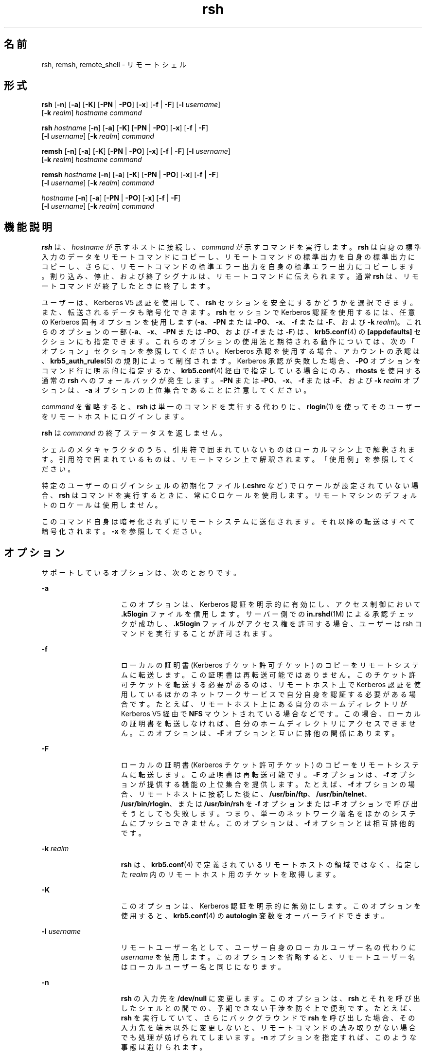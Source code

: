 '\" te
.\" Copyright 1989 AT&T
.\" Copyright (c) 2008, Sun Microsystems, Inc. All Rights Reserved
.TH rsh 1 "2008 年 12 月 23 日" "SunOS 5.11" "ユーザーコマンド"
.SH 名前
rsh, remsh, remote_shell \- リモートシェル
.SH 形式
.LP
.nf
\fBrsh\fR [\fB-n\fR] [\fB-a\fR] [\fB-K\fR] [\fB-PN\fR | \fB-PO\fR] [\fB-x\fR] [\fB-f\fR | \fB-F\fR] [\fB-l\fR \fIusername\fR] 
     [\fB-k\fR \fIrealm\fR] \fIhostname\fR \fIcommand\fR
.fi

.LP
.nf
\fBrsh\fR \fIhostname\fR [\fB-n\fR] [\fB-a\fR] [\fB-K\fR] [\fB-PN\fR | \fB-PO\fR] [\fB-x\fR] [\fB-f\fR | \fB-F\fR] 
     [\fB-l\fR \fIusername\fR] [\fB-k\fR \fIrealm\fR] \fIcommand\fR
.fi

.LP
.nf
\fBremsh\fR [\fB-n\fR] [\fB-a\fR] [\fB-K\fR] [\fB-PN\fR | \fB-PO\fR] [\fB-x\fR] [\fB-f\fR | \fB-F\fR] [\fB-l\fR \fIusername\fR] 
     [\fB-k\fR \fIrealm\fR] \fIhostname\fR \fIcommand\fR
.fi

.LP
.nf
\fBremsh\fR \fIhostname\fR [\fB-n\fR] [\fB-a\fR] [\fB-K\fR] [\fB-PN\fR | \fB-PO\fR] [\fB-x\fR] [\fB-f\fR | \fB-F\fR] 
     [\fB-l\fR \fIusername\fR] [\fB-k\fR \fIrealm\fR] \fIcommand\fR
.fi

.LP
.nf
 \fIhostname\fR [\fB-n\fR] [\fB-a\fR] [\fB-PN\fR | \fB-PO\fR] [\fB-x\fR] [\fB-f\fR | \fB-F\fR] 
     [\fB-l\fR \fIusername\fR] [\fB-k\fR \fIrealm\fR] \fIcommand\fR
.fi

.SH 機能説明
.sp
.LP
\fBrsh\fR は、\fIhostname\fR が示すホストに接続し、\fIcommand\fR が示すコマンドを実行します。\fBrsh\fR は自身の標準入力のデータをリモートコマンドにコピーし、リモートコマンドの標準出力を自身の標準出力にコピーし、さらに、リモートコマンドの標準エラー出力を 自身の標準エラー出力にコピーします。割り込み、停止、および終了シグナルは、リモートコマンドに伝えられます。通常 \fBrsh\fR は、リモートコマンドが終了したときに終了します。
.sp
.LP
ユーザーは、Kerberos V5 認証を使用して、\fBrsh\fR セッションを安全にするかどうかを選択できます。また、転送されるデータも暗号化できます。\fBrsh\fR セッションで Kerberos 認証を使用するには、任意の Kerberos 固有オプションを使用します   (\fB-a\fR、\fB-PN\fR または \fB-PO\fR、\fB-x\fR、\fB-f\fR または \fB-F\fR、および \fB-k\fR \fIrealm\fR)。これらのオプションの一部 (\fB-a\fR、\fB-x\fR、\fB-PN\fR または \fB-PO\fR、および \fB-f\fR または \fB-F\fR) は、\fBkrb5.conf\fR(4) の \fB[appdefaults]\fR セクションにも指定できます。これらのオプションの使用法と期待される動作については、次の「オプション」セクションを参照してください。Kerberos 承認を使用する場合、アカウントの承認は、\fBkrb5_auth_rules\fR(5) の規則によって制御されます。Kerberos 承認が失敗した場合、\fB-PO\fR オプションをコマンド行に明示的に指定するか、\fBkrb5.conf\fR(4) 経由で指定している場合にのみ、\fBrhosts\fR を使用する通常の \fBrsh\fR へのフォールバックが発生します。\fB-PN\fR または \fB-PO\fR、\fB-x\fR、\fB-f\fR または \fB-F\fR、および \fB-k\fR \fIrealm\fR オプションは、\fB-a\fR オプションの上位集合であることに注意してください。
.sp
.LP
\fIcommand\fR を省略すると、\fBrsh\fR は単一のコマンドを実行する代わりに、\fBrlogin\fR(1) を使ってそのユーザーをリモートホストにログインします。
.sp
.LP
\fBrsh\fR は \fIcommand\fR の終了ステータスを返しません。
.sp
.LP
シェルのメタキャラクタのうち、引用符で囲まれていないものはローカルマシン上で解釈されます。引用符で囲まれているものは、リモートマシン上で解釈されます。「使用例」を参照してください。
.sp
.LP
特定のユーザーのログインシェルの初期化ファイル (\fB\&.cshrc\fR など) でロケールが設定されていない場合、\fBrsh\fR はコマンドを実行するときに、常に C ロケールを使用します。リモートマシンのデフォルトのロケールは使用しません。
.sp
.LP
このコマンド自身は暗号化されずにリモートシステムに送信されます。それ以降の転送はすべて暗号化されます。\fB-x\fR を参照してください。
.SH オプション
.sp
.LP
サポートしているオプションは、次のとおりです。
.sp
.ne 2
.mk
.na
\fB\fB-a\fR\fR
.ad
.RS 15n
.rt  
このオプションは、Kerberos 認証を明示的に有効にし、アクセス制御において \fB\&.k5login\fR ファイルを信用します。サーバー側での \fBin.rshd\fR(1M) による承認チェックが成功し、\fB\&.k5login\fR ファイルがアクセス権を許可する場合、ユーザーは rsh コマンドを実行することが許可されます。
.RE

.sp
.ne 2
.mk
.na
\fB\fB-f\fR\fR
.ad
.RS 15n
.rt  
ローカルの証明書 (Kerberos チケット許可チケット) のコピーをリモートシステムに転送します。この証明書は再転送可能ではありません。このチケット許可チケットを転送する必要があるのは、リモートホスト上で Kerberos 認証を使用しているほかのネットワークサービスで自分自身を認証する必要がある場合です。たとえば、リモートホスト上にある自分のホームディレクトリが Kerberos V5 経由で \fBNFS\fR マウントされている場合などです。この場合、ローカルの証明書を転送しなければ、自分のホームディレクトリにアクセスできません。このオプションは、\fB-F\fR オプションと互いに排他の関係にあります。
.RE

.sp
.ne 2
.mk
.na
\fB\fB-F\fR\fR
.ad
.RS 15n
.rt  
ローカルの証明書 (Kerberos チケット許可チケット) のコピーをリモートシステムに転送します。この証明書は再転送可能です。\fB-F\fR オプションは、\fB-f\fR オプションが提供する機能の上位集合を提供します。たとえば、\fB-f\fR オプションの場合、リモートホストに接続した後に、\fB/usr/bin/ftp\fR、\fB/usr/bin/telnet\fR、\fB/usr/bin/rlogin\fR、または \fB/usr/bin/rsh\fR を \fB-f\fR オプションまたは \fB-F\fR オプションで呼び出そうとしても失敗します。つまり、単一のネットワーク署名をほかのシステムにプッシュできません。このオプションは、\fB-f\fR オプションとは相互排他的です。
.RE

.sp
.ne 2
.mk
.na
\fB\fB-k\fR \fIrealm\fR\fR
.ad
.RS 15n
.rt  
\fBrsh\fR は、\fBkrb5.conf\fR(4) で定義されているリモートホストの領域ではなく、指定した \fIrealm\fR 内のリモートホスト用のチケットを取得します。
.RE

.sp
.ne 2
.mk
.na
\fB\fB-K\fR\fR
.ad
.RS 15n
.rt  
このオプションは、Kerberos 認証を明示的に無効にします。このオプションを使用すると、\fBkrb5.conf\fR(4) の \fBautologin\fR 変数をオーバーライドできます。
.RE

.sp
.ne 2
.mk
.na
\fB\fB\fR\fB-l\fR \fIusername\fR\fR
.ad
.RS 15n
.rt  
リモートユーザー名として、ユーザー自身のローカルユーザー名の代わりに \fIusername\fR を使用します。このオプションを省略すると、リモートユーザー名はローカルユーザー名と同じになります。
.RE

.sp
.ne 2
.mk
.na
\fB\fB-n\fR\fR
.ad
.RS 15n
.rt  
\fBrsh\fR の入力先を \fB/dev/null\fR に変更します。このオプションは、\fBrsh\fR とそれを呼び出したシェルとの間での、予期できない干渉を防ぐ上で便利です。たとえば、\fBrsh\fR を実行していて、さらにバックグラウンドで \fBrsh\fR を呼び出した場合、その入力先を端末以外に変更しないと、リモートコマンドの読み取りがない場合でも 処理が妨げられてしまいます。\fB-n\fR オプションを指定すれば、このような事態は避けられます。
.RE

.sp
.ne 2
.mk
.na
\fB\fB-PO\fR\fR
.ad
.br
.na
\fB\fB-PN\fR\fR
.ad
.RS 15n
.rt  
Kerberos の「\fBrcmd\fR」プロトコルの新しいバージョン (\fB-PN\fR) または古いバージョン (\fB-PO\fR) を明示的に要求します。新しいプロトコルは、古いプロトコルで蔓延している多くのセキュリティの問題を回避し、より安全であると考えられますが、古い (MIT/SEAM) サービスとは相互運用できません。PO オプションで古いプロトコルを明示的に指定するか、\fBkrb5.conf\fR(4) 経由で指定していないかぎり、デフォルトでは、新しいプロトコルが使用されます。古い「\fBrcmd\fR」プロトコルを使用しているときに Kerberos 承認が失敗した場合、Kerberos 承認を使用しない通常の \fBrsh\fR へのフォールバックが発生します。これは、新しい、より安全な「\fBrcmd\fR」プロトコルを使用している場合には当てはまりません。
.RE

.sp
.ne 2
.mk
.na
\fB\fB-x\fR\fR
.ad
.RS 15n
.rt  
ネットワークセッションのトラフィックを暗号化します。「機能説明」を参照してください。\fB\fR
.RE

.sp
.LP
リモートシェルの種類 ( \fBsh\fR や \fBrsh\fR など) は、リモートシステム上の \fB/etc/passwd\fR ファイル中のユーザーのエントリにより決められます。
.SH オペランド
.sp
.LP
次のオペランドを指定できます。
.sp
.ne 2
.mk
.na
\fB\fIcommand\fR\fR
.ad
.RS 11n
.rt  
指定された \fIhostname\fR で実行するコマンド
.RE

.SH 使用法
.sp
.LP
ファイルが 2G バイト (2^31 バイト) 以上ある場合の \fBrsh\fR と \fBremsh\fR の動作については、\fBlargefile\fR(5) を参照してください。
.sp
.LP
\fBrsh\fR および \fBremsh\fR コマンドは、IPv6 に対応しています。\fBip6\fR(7P) を参照してください。現在のところ、\fBIPv6\fR は Kerberos V5 認証ではサポートされません。
.sp
.LP
ホスト名は \fIhosts\fR データべース (\fB/etc/hosts\fR ファイルに含めることができる)、インターネットドメイン名データべース、あるいはその両方に書かれています。各ホストには 1 つの正式名 (データべースエントリの最初の名前) があり、さらにいくつかのニックネームが存在することもあります。\fIhostname\fR 引数には、正式なホスト名とニックネームの いずれかを指定します。
.sp
.LP
\fBrsh\fR を実行するファイル名が \fBrsh\fR でなければ、\fBrsh\fR はそのファイル名を \fIhostname\fR 引数として使用します。これによりユーザーは、ホスト名で \fBrsh\fR に対するシンボリックリンクを生成でき、実行時にそのホスト上のリモートシェルを呼び出せます。ディレクトリを作成し、それを共通に使われる ホスト名でシンボリックリンクにつなぎ、さらにそのディレクトリをユーザー自身の シェルの検索パスに含めることにより、シェルに \fIhostname\fR を入力するだけで \fBrsh\fR を実行することができます。
.sp
.LP
\fBrsh\fR を \fBremsh\fR で呼び出した場合、\fBrsh\fR は \fB/usr/bin/remsh\fR の存在を確認します。このファイルが存在 する場合、\fBrsh\fR は \fBremsh\fR を \fBrsh\fR の別名として処理します。\fB/usr/bin/remsh\fR が存在しない場合、\fBrsh\fR は \fBremsh\fR をホスト名として処理します。
.sp
.LP
Kerberos 承認を使用する \fBrsh\fR セッションの場合、各ユーザーは自分のホームディレクトリの \fB\&.k5login\fR ファイルに、専用の承認リストを持つことができます。このファイルの各行には、形式 \fIprincipal\fR/\fIinstance\fR@\fIrealm\fR の Kerberos 主体名が入っている必要があります。\fB~/.k5login\fR ファイルが存在する場合、起点ユーザーが \fB~/.k5login\fR ファイルに指定された主体の 1 人であると認証された場合にのみ、起点ユーザーのアカウントにアクセス権が付与されます。それ以外の場合は、\fIauthenticated-principal-name\fR -> \fIlocal-user-name\fR マッピング規則を使用して、起点ユーザーの認証された主体名をローカルアカウント名にマッピングできる場合にのみ、起点ユーザーのアカウントにアクセス権が付与されます。\fB\&.k5login\fR ファイル (アクセス制御用) が処理されるのは、Kerberos 認証が行われるときだけです。
.sp
.LP
セキュリティー保護されていない \fBrsh\fR セッションの場合、各リモートマシンで \fB/etc/hosts.equiv\fR という名のファイルを使用できます。このファイルには、そのマシンとユーザー名を共有する、信頼できるホスト名のリストが含まれています。ローカルマシン上とリモートマシン上でのユーザー名が同一のユーザーは、リモートマシンの \fB/etc/hosts.equiv\fR ファイルにリストされているマシンから \fBrsh\fR を実行することができます。個々のユーザーは、このような同等名リストを個人用の .rhosts ファイルとして、自身のホームディレクトリに作成することができます。このファイル中の各行には 2 つの名前、 hostname と username が含まれ、両者はスペースで区切られます。username で示すユーザーが hostname で示すホストにログインしていれば、そのユーザーは rsh を使って、リモートユーザーとしてリモートマシンにアクセスできます。ローカルホスト名がリモートマシン上の \fB/etc/hosts.equiv\fR ファイル中に見つからず、ローカルのユーザー名とホスト名がリモートユーザーの \fB\&.rhosts\fR ファイル中に見つからない場合、アクセスは拒否されます。\fB/etc/hosts.equiv\fR または \fB\&.rhosts\fR ファイルに記録されているホスト名は、\fBhosts\fR データべースに登録されている正式なホスト名である必要があります。つまりこの両ファイル中には、ニックネームは指定できません。
.sp
.LP
ユーザーアカウントがロックされていると、\fBrsh\fR を使用して、ホスト名からのユーザーとして ログインすることはできません。
.sp
.LP
リモートマシン上でアクセスが拒否されたときは、\fIcommand\fR 引数が省略されていない限り、\fBrsh\fR はパスワードの入力を要求するプロンプトを出力しません。
.SH 使用例
.LP
\fB例 1 \fRrsh でファイルを追加する
.sp
.LP
次のコマンドは、リモートのマシン \fBlizard\fR 上にあるファイル \fBlizard.file\fR を、ローカルのマシン \fBexample\fR 上にあるファイル \fBexample.file\fR に追加します。

.sp
.in +2
.nf
example% \fBrsh lizard cat lizard.file >> example.file\fR
.fi
.in -2
.sp

.sp
.LP
次のコマンドは、リモートのマシン \fBlizard\fR 上にあるファイル \fBlizard.file\fR を、同じマシン \fBlizard\fR 上にあるファイル \fBlizard.file2\fR に追加します。

.sp
.in +2
.nf
example% \fBrsh lizard cat lizard.file ">>" lizard.file2\fR
.fi
.in -2
.sp

.SH 終了ステータス
.sp
.LP
次の終了ステータスが返されます。
.sp
.ne 2
.mk
.na
\fB\fB0\fR\fR
.ad
.RS 5n
.rt  
正常終了。
.RE

.sp
.ne 2
.mk
.na
\fB\fB1\fR\fR
.ad
.RS 5n
.rt  
エラーが発生した。
.RE

.SH ファイル
.sp
.ne 2
.mk
.na
\fB\fB/etc/hosts\fR\fR
.ad
.RS 23n
.rt  
インターネットホストテーブル
.RE

.sp
.ne 2
.mk
.na
\fB\fB/etc/hosts.equiv\fR\fR
.ad
.RS 23n
.rt  
信頼性のあるリモートホストとユーザー
.RE

.sp
.ne 2
.mk
.na
\fB\fB/etc/passwd\fR\fR
.ad
.RS 23n
.rt  
システムパスワードファイル
.RE

.sp
.ne 2
.mk
.na
\fB\fB$HOME/.k5login\fR\fR
.ad
.RS 23n
.rt  
アクセスを許可する Kerberos 主体を含むファイル
.RE

.sp
.ne 2
.mk
.na
\fB\fB/etc/krb5/krb5.conf\fR\fR
.ad
.RS 23n
.rt  
Kerberos 構成ファイル
.RE

.SH 属性
.sp
.LP
属性についての詳細は、マニュアルページの \fBattributes\fR(5) を参照してください。
.sp

.sp
.TS
tab() box;
cw(2.75i) |cw(2.75i) 
lw(2.75i) |lw(2.75i) 
.
属性タイプ属性値
_
使用条件service/network/network-clients
_
CSI有効
.TE

.SH 関連項目
.sp
.LP
\fBon\fR(1), \fBrlogin\fR(1), \fBssh\fR(1), \fBtelnet\fR(1), \fBvi\fR(1), \fBin.rshd\fR(1M), \fBhosts\fR(4), \fBhosts.equiv\fR(4), \fBkrb5.conf\fR(4), \fBattributes\fR(5), \fBkrb5_auth_rules\fR(5), \fBlargefile\fR(5), \fBip6\fR(7P)
.SH 注意事項
.sp
.LP
\fBhosts.equiv\fR に登録されているシステムのセキュリティーは、少なくともローカルシステムのセキュリティーと 同レベルである必要があります。セキュリティーレベルの低いシステムが \fBhosts.equiv\fR 中に 1 つでも存在していると、システム全体のセキュリティーが損なわれる可能性があります。
.sp
.LP
\fBvi\fR(1) のような対話型コマンドは実行できません。対話型コマンドは \fBrlogin\fR を使って実行してください。
.sp
.LP
停止シグナルは、ローカルの \fBrsh\fR プロセスだけを停止させます。これはバグだという議論があるかもしれませんが、現在のところ修正が大変困難です。その理由は複雑なので、ここでは説明を省きます。
.sp
.LP
現在のローカル環境は、リモートシェルに引き渡されません。
.sp
.LP
\fB-n\fR オプションを使用すると、原因を特定できないような問題が発生することがあります。次に例を示します。
.sp
.in +2
.nf
example% \fBrsh somehost dd if=/dev/nrmt0 bs=20b | tar xvpBf \(mi\fR
.fi
.in -2
.sp

.sp
.LP
このコマンドを実行すると、シェルの状態がおかしくなります。つまり \fBrsh\fR の前に \fBtar\fR が終了してしまい、次に \fBrsh\fR コマンドが「壊れたパイプ」に書き込みを試みると、正常終了せずに、標準入力をめぐってシェルと競合します。\fB-n\fR オプションを指定して \fBrsh\fR を実行すれば、このような事態を防ぐことができます。
.sp
.LP
このバグは \fBrsh\fR がパイプラインの先頭で、標準入力を読み込まないときにだけ発生します。\fBrsh\fR が標準入力を読み込む必要があるときは、\fB-n\fR オプションを使用しないでください。例: 
.sp
.in +2
.nf
example% \fBtar cf \(mi . | rsh sundial dd of=/dev/rmt0 obs=20b\fR
.fi
.in -2
.sp

.sp
.LP
この場合、前述のような現象は起こりません。この場合に \fB-n\fR オプションを指定すると、\fBrsh\fR はパイプから読み込む代わりに、誤って \fB/dev/null\fR からの読み込みを試みます。
.sp
.LP
ほとんどの場合、\fBssh\fR(1) は \fBrsh\fR よりも推奨されています。

